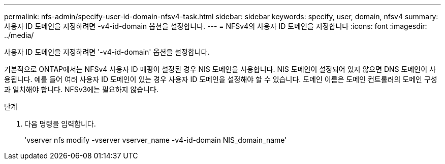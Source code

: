 ---
permalink: nfs-admin/specify-user-id-domain-nfsv4-task.html 
sidebar: sidebar 
keywords: specify, user, domain, nfsv4 
summary: 사용자 ID 도메인을 지정하려면 -v4-id-domain 옵션을 설정합니다. 
---
= NFSv4의 사용자 ID 도메인을 지정합니다
:icons: font
:imagesdir: ../media/


[role="lead"]
사용자 ID 도메인을 지정하려면 '-v4-id-domain' 옵션을 설정합니다.

기본적으로 ONTAP에서는 NFSv4 사용자 ID 매핑이 설정된 경우 NIS 도메인을 사용합니다. NIS 도메인이 설정되어 있지 않으면 DNS 도메인이 사용됩니다. 예를 들어 여러 사용자 ID 도메인이 있는 경우 사용자 ID 도메인을 설정해야 할 수 있습니다. 도메인 이름은 도메인 컨트롤러의 도메인 구성과 일치해야 합니다. NFSv3에는 필요하지 않습니다.

.단계
. 다음 명령을 입력합니다.
+
'vserver nfs modify -vserver vserver_name -v4-id-domain NIS_domain_name'


